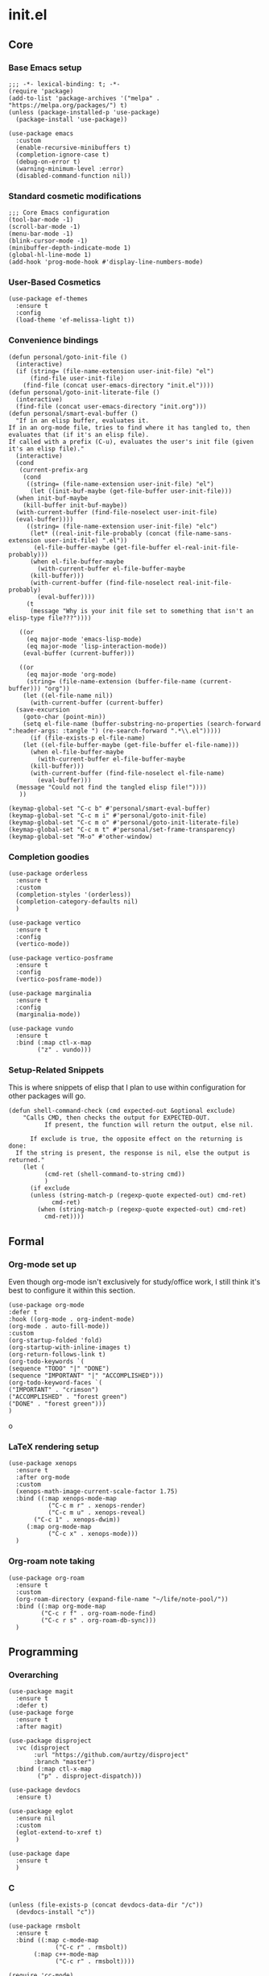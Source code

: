 * init.el
:PROPERTIES:
:header-args: :tangle init.el
:END:
** Core
*** Base Emacs setup
#+begin_src elisp
  ;;; -*- lexical-binding: t; -*-
  (require 'package)
  (add-to-list 'package-archives '("melpa" . "https://melpa.org/packages/") t)
  (unless (package-installed-p 'use-package)
    (package-install 'use-package))

  (use-package emacs
    :custom
    (enable-recursive-minibuffers t)
    (completion-ignore-case t)
    (debug-on-error t)
    (warning-minimum-level :error)
    (disabled-command-function nil))
#+end_src
*** Standard cosmetic modifications
#+begin_src elisp
  ;;; Core Emacs configuration
  (tool-bar-mode -1)
  (scroll-bar-mode -1)
  (menu-bar-mode -1)
  (blink-cursor-mode -1)
  (minibuffer-depth-indicate-mode 1)
  (global-hl-line-mode 1)
  (add-hook 'prog-mode-hook #'display-line-numbers-mode)
#+end_src
*** User-Based Cosmetics
#+begin_src elisp
  (use-package ef-themes
    :ensure t
    :config
    (load-theme 'ef-melissa-light t))
#+end_src
*** Convenience bindings
#+begin_src elisp
  (defun personal/goto-init-file ()
    (interactive)
    (if (string= (file-name-extension user-init-file) "el")
        (find-file user-init-file)
      (find-file (concat user-emacs-directory "init.el"))))
  (defun personal/goto-init-literate-file ()
    (interactive)
    (find-file (concat user-emacs-directory "init.org")))
  (defun personal/smart-eval-buffer ()
    "If in an elisp buffer, evaluates it.
  If in an org-mode file, tries to find where it has tangled to, then evaluates that (if it's an elisp file).
  If called with a prefix (C-u), evaluates the user's init file (given it's an elisp file)."
    (interactive)
    (cond
     (current-prefix-arg
      (cond
       ((string= (file-name-extension user-init-file) "el")
        (let ((init-buf-maybe (get-file-buffer user-init-file)))
  	(when init-buf-maybe
  	  (kill-buffer init-buf-maybe))
  	(with-current-buffer (find-file-noselect user-init-file)
  	(eval-buffer))))
       ((string= (file-name-extension user-init-file) "elc")
        (let* ((real-init-file-probably (concat (file-name-sans-extension user-init-file) ".el"))
  	     (el-file-buffer-maybe (get-file-buffer el-real-init-file-probably)))
  	    (when el-file-buffer-maybe
  	      (with-current-buffer el-file-buffer-maybe
  		(kill-buffer)))
  	    (with-current-buffer (find-file-noselect real-init-file-probably)
  	      (eval-buffer))))
       (t
        (message "Why is your init file set to something that isn't an elisp-type file???"))))
     
     ((or
       (eq major-mode 'emacs-lisp-mode)
       (eq major-mode 'lisp-interaction-mode))
      (eval-buffer (current-buffer)))
     
     ((or
       (eq major-mode 'org-mode)
       (string= (file-name-extension (buffer-file-name (current-buffer))) "org"))
      (let ((el-file-name nil))
        (with-current-buffer (current-buffer)
  	(save-excursion
  	  (goto-char (point-min))
  	  (setq el-file-name (buffer-substring-no-properties (search-forward ":header-args: :tangle ") (re-search-forward ".*\\.el")))))
        (if (file-exists-p el-file-name)
  	  (let ((el-file-buffer-maybe (get-file-buffer el-file-name)))
  	    (when el-file-buffer-maybe
  	      (with-current-buffer el-file-buffer-maybe
  		(kill-buffer)))
  	    (with-current-buffer (find-file-noselect el-file-name)
  	      (eval-buffer)))
  	(message "Could not find the tangled elisp file!"))))
     ))

  (keymap-global-set "C-c b" #'personal/smart-eval-buffer)
  (keymap-global-set "C-c m i" #'personal/goto-init-file)
  (keymap-global-set "C-c m o" #'personal/goto-init-literate-file)
  (keymap-global-set "C-c m t" #'personal/set-frame-transparency)
  (keymap-global-set "M-o" #'other-window)
#+end_src
*** Completion goodies
#+begin_src elisp
  (use-package orderless
    :ensure t
    :custom
    (completion-styles '(orderless))
    (completion-category-defaults nil)
    )

  (use-package vertico
    :ensure t
    :config
    (vertico-mode))

  (use-package vertico-posframe
    :ensure t
    :config
    (vertico-posframe-mode))

  (use-package marginalia
    :ensure t
    :config
    (marginalia-mode))

  (use-package vundo
    :ensure t
    :bind (:map ctl-x-map
  	      ("z" . vundo)))
#+end_src
*** Setup-Related Snippets
This is where snippets of elisp that I plan to use within configuration for other packages will go.
#+begin_src elisp
  (defun shell-command-check (cmd expected-out &optional exclude)
      "Calls CMD, then checks the output for EXPECTED-OUT.
            If present, the function will return the output, else nil.
      
        If exclude is true, the opposite effect on the returning is done:
    If the string is present, the response is nil, else the output is returned."
      (let (
            (cmd-ret (shell-command-to-string cmd))
            )
        (if exclude
    	(unless (string-match-p (regexp-quote expected-out) cmd-ret)
              cmd-ret)
          (when (string-match-p (regexp-quote expected-out) cmd-ret)
            cmd-ret))))
#+end_src
** Formal
*** Org-mode set up
Even though org-mode isn't exclusively for study/office work, I still think it's best to
configure it within this section.
#+begin_src elisp
(use-package org-mode
:defer t
:hook ((org-mode . org-indent-mode)
(org-mode . auto-fill-mode))
:custom
(org-startup-folded 'fold)
(org-startup-with-inline-images t)
(org-return-follows-link t)
(org-todo-keywords `(
(sequence "TODO" "|" "DONE")
(sequence "IMPORTANT" "|" "ACCOMPLISHED")))
(org-todo-keyword-faces `(
("IMPORTANT" . "crimson")
("ACCOMPLISHED" . "forest green")
("DONE" . "forest green")))
)
#+end_srco
*** LaTeX rendering setup
#+begin_src elisp
    (use-package xenops
      :ensure t
      :after org-mode
      :custom
      (xenops-math-image-current-scale-factor 1.75)
      :bind ((:map xenops-mode-map
      	       ("C-c m r" . xenops-render)
      	       ("C-c m u" . xenops-reveal)
  	       ("C-c 1" . xenops-dwim))
      	 (:map org-mode-map
      	       ("C-c x" . xenops-mode)))
      )
#+end_src
*** Org-roam note taking
#+begin_src elisp
  (use-package org-roam
    :ensure t
    :custom
    (org-roam-directory (expand-file-name "~/life/note-pool/"))
    :bind ((:map org-mode-map
  	       ("C-c r f" . org-roam-node-find)
  	       ("C-c r s" . org-roam-db-sync)))
    )
#+end_src
** Programming
*** Overarching
#+begin_src elisp
  (use-package magit
    :ensure t
    :defer t)
  (use-package forge
    :ensure t
    :after magit)

  (use-package disproject
    :vc (disproject
         :url "https://github.com/aurtzy/disproject"
         :branch "master")
    :bind (:map ctl-x-map
  	      ("p" . disproject-dispatch)))

  (use-package devdocs
    :ensure t)

  (use-package eglot
    :ensure nil
    :custom
    (eglot-extend-to-xref t)
    )

  (use-package dape
    :ensure t
    )
#+end_src
*** C
#+begin_src elisp
  (unless (file-exists-p (concat devdocs-data-dir "/c"))
    (devdocs-install "c"))

  (use-package rmsbolt
    :ensure t
    :bind ((:map c-mode-map
       	       ("C-c r" . rmsbolt))
       	 (:map c++-mode-map
       	       ("C-c r" . rmsbolt))))

  (require 'cc-mode)
  (add-hook 'c-mode-hook 'init--activate-lsp)
  (defun c-quick-compile ()
    "Simply compiles the active C source file."
    (interactive)
    (let* (
  	 (flags "-g -Wall -Wextra -O0")
  	 (file-name (buffer-file-name (current-buffer)))
  	 )
      (if (string= (file-name-extension file-name) "c")
  	(compile (concat "gcc " file-name " " flags " -o " (file-name-sans-extension file-name)) t)
        (message "You're not in a C buffer! Why'd you even call this function?")
        )
      )
    )
  (define-key c-mode-map (kbd "C-c c") #'c-quick-compile)

  (use-package gdb-mi
    :custom
    (gdb-many-windows t)
    (gdb-show-maint t)
    (gdb-restore-window-configuration-after-quit t)
    :bind ((:map c-mode-map
     	       ("C-c d" . 'gdb))
     	 (:map c++-mode-map
     	       ("C-c d" . 'gdb)))
    )
#+end_src
*** Common Lisp
#+begin_src elisp
  (use-package slime
    :ensure t
    :commands slime
    :init
    (setq inferior-lisp-program "sbcl")
    :config
    (slime-setup))
#+end_src
*** Misc Smaller Languages
#+begin_src elisp
  (use-package powershell
    :ensure t)
#+end_src
** Misc
*** Fun
#+begin_src elisp
  (use-package tetris
    :bind (:map tetris-mode-map
  	      ("w" . tetris-rotate-prev)
  	      ("a" . tetris-move-left)
  	      ("s" . tetris-move-down)
  	      ("d" . tetris-move-right)
  	      ("e" . tetris-move-bottom)))
  (use-package snake
    :bind (:map snake-mode-map
  	      ("w" . snake-move-up)
  	      ("a" . snake-move-left)
  	      ("s" . snake-move-down)
  	      ("d" . snake-move-right)))
#+end_src
*** Communication/Viewing
#+begin_src elisp
  (use-package erc
    :init
    (require 'erc-log)
    :commands erc
    :custom
    (erc-nick "yakh")
    (erc-server "irc.libera.chat")
    (erc-port 6667)
    (erc-log-channels-directory "~/.emacs.d/erc-logs/")
    (erc-save-buffer-on-part t)
    (erc-save-queries-on-quit t)
    (erc-log-write-after-send t)
    (erc-log-write-after-insert t)
    :config
    (add-to-list 'erc-modules 'log t)
    (erc-update-modules))

  (use-package elfeed
    :ensure t
    :defer t
    :custom
    (elfeed-feeds '(
  		  "https://planet.emacslife.com/atom.xml"
  		  "https://raw.githubusercontent.com/francisrstokes/githublog/main/feed.xml"
  		  "https://joshblais.com/index.xml"
  		  ))
    )
#+end_src
*** Faster movement
#+begin_src elisp
  (use-package avy
    :ensure t
    :bind (("C-;" . avy-goto-char-2)))
#+end_src
*** Trying new packages
#+begin_src elisp
  (use-package try
    :ensure t
    :defer t)

  (defun try-async ()
  "'try-and-refresh', but it only prompts you after the package archives have been refreshed (asynchronously)."
  (interactive)
  (let ((package-refresh-contents-hook `(,@package-refresh-contents-hook (lambda (_arg) (try)))))
    (package-refresh-contents t)))
#+end_src
*** Fuzzy-finding/Better finding with Consult
#+begin_src elisp
  (use-package consult
    :ensure t
    :bind ("C-x C-b" . consult-buffer))

  (use-package affe
    :ensure t
    :config
    (unless (shell-command-check "rg" "requires at least one pattern")
      (setq affe-grep-command "grep -rZ --color=never --exclude-dir='.git' -n -v '^$' %s ."))
    )
#+end_src
*** Elisp debugging
Some functions/variables that I'll use when testing out certain functionality
#+begin_src elisp
  (defun delete-all-packages ()
    "Read the function name."
    (interactive)
    (when (y-or-n-p "Are you sure you want to delete all packages?")
      (shell-command-to-string (concat "rm -r " (expand-file-name package-user-dir) "/*"))))
#+end_src
